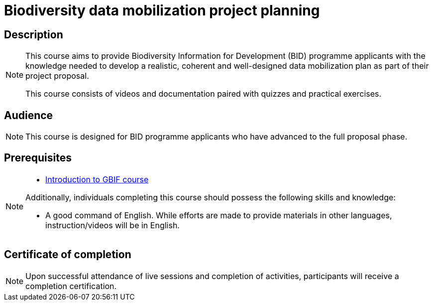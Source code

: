 = Biodiversity data mobilization project planning

== Description

[NOTE.description]
====
This course aims to provide Biodiversity Information for Development (BID) programme applicants with the knowledge needed to develop a realistic, coherent and well-designed data mobilization plan as part of their project proposal.
 
This course consists of videos and documentation paired with quizzes and practical exercises.
====

== Audience

[NOTE.trainers]
====
This course is designed for BID programme applicants who have advanced to the full proposal phase. 
====
  
== Prerequisites

[NOTE.prep]
====
* https://docs.gbif.org/course-introduction-to-gbif[Introduction to GBIF course^]

Additionally, individuals completing this course should possess the following skills and knowledge:

* A good command of English. While efforts are made to provide materials in other languages, instruction/videos will be in English.
====

== Certificate of completion

[NOTE.complete]
====
Upon successful attendance of live sessions and completion of activities, participants will receive a completion certification.
====
